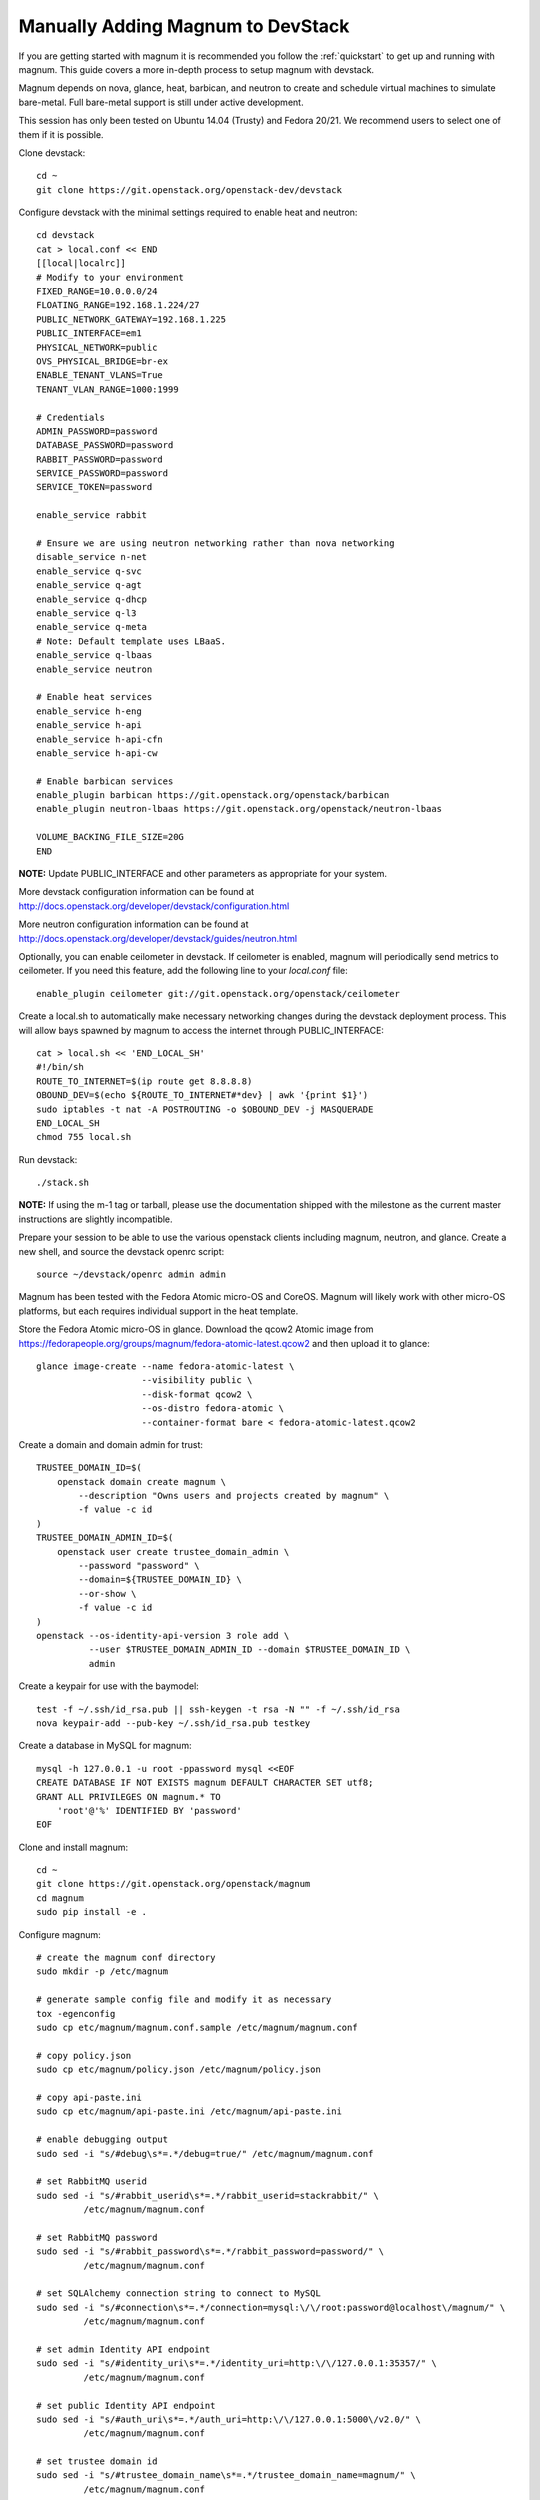 .. _manual-install:

==================================
Manually Adding Magnum to DevStack
==================================

If you are getting started with magnum it is recommended you follow the
:ref:`quickstart` to get up and running with magnum. This guide covers
a more in-depth process to setup magnum with devstack.

Magnum depends on nova, glance, heat, barbican, and neutron to create and
schedule virtual machines to simulate bare-metal. Full bare-metal support
is still under active development.

This session has only been tested on Ubuntu 14.04 (Trusty) and Fedora 20/21.
We recommend users to select one of them if it is possible.

Clone devstack::

    cd ~
    git clone https://git.openstack.org/openstack-dev/devstack

Configure devstack with the minimal settings required to enable heat
and neutron::

    cd devstack
    cat > local.conf << END
    [[local|localrc]]
    # Modify to your environment
    FIXED_RANGE=10.0.0.0/24
    FLOATING_RANGE=192.168.1.224/27
    PUBLIC_NETWORK_GATEWAY=192.168.1.225
    PUBLIC_INTERFACE=em1
    PHYSICAL_NETWORK=public
    OVS_PHYSICAL_BRIDGE=br-ex
    ENABLE_TENANT_VLANS=True
    TENANT_VLAN_RANGE=1000:1999

    # Credentials
    ADMIN_PASSWORD=password
    DATABASE_PASSWORD=password
    RABBIT_PASSWORD=password
    SERVICE_PASSWORD=password
    SERVICE_TOKEN=password

    enable_service rabbit

    # Ensure we are using neutron networking rather than nova networking
    disable_service n-net
    enable_service q-svc
    enable_service q-agt
    enable_service q-dhcp
    enable_service q-l3
    enable_service q-meta
    # Note: Default template uses LBaaS.
    enable_service q-lbaas
    enable_service neutron

    # Enable heat services
    enable_service h-eng
    enable_service h-api
    enable_service h-api-cfn
    enable_service h-api-cw

    # Enable barbican services
    enable_plugin barbican https://git.openstack.org/openstack/barbican
    enable_plugin neutron-lbaas https://git.openstack.org/openstack/neutron-lbaas

    VOLUME_BACKING_FILE_SIZE=20G
    END

**NOTE:** Update PUBLIC_INTERFACE and other parameters as appropriate for
your system.

More devstack configuration information can be found at
http://docs.openstack.org/developer/devstack/configuration.html

More neutron configuration information can be found at
http://docs.openstack.org/developer/devstack/guides/neutron.html

Optionally, you can enable ceilometer in devstack. If ceilometer is enabled,
magnum will periodically send metrics to ceilometer. If you need this feature,
add the following line to your `local.conf` file::

    enable_plugin ceilometer git://git.openstack.org/openstack/ceilometer

Create a local.sh to automatically make necessary networking changes during
the devstack deployment process. This will allow bays spawned by magnum to
access the internet through PUBLIC_INTERFACE::

    cat > local.sh << 'END_LOCAL_SH'
    #!/bin/sh
    ROUTE_TO_INTERNET=$(ip route get 8.8.8.8)
    OBOUND_DEV=$(echo ${ROUTE_TO_INTERNET#*dev} | awk '{print $1}')
    sudo iptables -t nat -A POSTROUTING -o $OBOUND_DEV -j MASQUERADE
    END_LOCAL_SH
    chmod 755 local.sh

Run devstack::

    ./stack.sh

**NOTE:** If using the m-1 tag or tarball, please use the documentation
shipped with the milestone as the current master instructions are slightly
incompatible.

Prepare your session to be able to use the various openstack clients including
magnum, neutron, and glance. Create a new shell, and source the devstack openrc
script::

    source ~/devstack/openrc admin admin

Magnum has been tested with the Fedora Atomic micro-OS and CoreOS. Magnum will
likely work with other micro-OS platforms, but each requires individual
support in the heat template.

Store the Fedora Atomic micro-OS in glance. Download the qcow2 Atomic image
from https://fedorapeople.org/groups/magnum/fedora-atomic-latest.qcow2 and
then upload it to glance::

    glance image-create --name fedora-atomic-latest \
                        --visibility public \
                        --disk-format qcow2 \
                        --os-distro fedora-atomic \
                        --container-format bare < fedora-atomic-latest.qcow2

Create a domain and domain admin for trust::

    TRUSTEE_DOMAIN_ID=$(
        openstack domain create magnum \
            --description "Owns users and projects created by magnum" \
            -f value -c id
    )
    TRUSTEE_DOMAIN_ADMIN_ID=$(
        openstack user create trustee_domain_admin \
            --password "password" \
            --domain=${TRUSTEE_DOMAIN_ID} \
            --or-show \
            -f value -c id
    )
    openstack --os-identity-api-version 3 role add \
              --user $TRUSTEE_DOMAIN_ADMIN_ID --domain $TRUSTEE_DOMAIN_ID \
              admin

Create a keypair for use with the baymodel::

    test -f ~/.ssh/id_rsa.pub || ssh-keygen -t rsa -N "" -f ~/.ssh/id_rsa
    nova keypair-add --pub-key ~/.ssh/id_rsa.pub testkey

Create a database in MySQL for magnum::

    mysql -h 127.0.0.1 -u root -ppassword mysql <<EOF
    CREATE DATABASE IF NOT EXISTS magnum DEFAULT CHARACTER SET utf8;
    GRANT ALL PRIVILEGES ON magnum.* TO
        'root'@'%' IDENTIFIED BY 'password'
    EOF

Clone and install magnum::

    cd ~
    git clone https://git.openstack.org/openstack/magnum
    cd magnum
    sudo pip install -e .

Configure magnum::

    # create the magnum conf directory
    sudo mkdir -p /etc/magnum

    # generate sample config file and modify it as necessary
    tox -egenconfig
    sudo cp etc/magnum/magnum.conf.sample /etc/magnum/magnum.conf

    # copy policy.json
    sudo cp etc/magnum/policy.json /etc/magnum/policy.json

    # copy api-paste.ini
    sudo cp etc/magnum/api-paste.ini /etc/magnum/api-paste.ini

    # enable debugging output
    sudo sed -i "s/#debug\s*=.*/debug=true/" /etc/magnum/magnum.conf

    # set RabbitMQ userid
    sudo sed -i "s/#rabbit_userid\s*=.*/rabbit_userid=stackrabbit/" \
             /etc/magnum/magnum.conf

    # set RabbitMQ password
    sudo sed -i "s/#rabbit_password\s*=.*/rabbit_password=password/" \
             /etc/magnum/magnum.conf

    # set SQLAlchemy connection string to connect to MySQL
    sudo sed -i "s/#connection\s*=.*/connection=mysql:\/\/root:password@localhost\/magnum/" \
             /etc/magnum/magnum.conf

    # set admin Identity API endpoint
    sudo sed -i "s/#identity_uri\s*=.*/identity_uri=http:\/\/127.0.0.1:35357/" \
             /etc/magnum/magnum.conf

    # set public Identity API endpoint
    sudo sed -i "s/#auth_uri\s*=.*/auth_uri=http:\/\/127.0.0.1:5000\/v2.0/" \
             /etc/magnum/magnum.conf

    # set trustee domain id
    sudo sed -i "s/#trustee_domain_name\s*=.*/trustee_domain_name=magnum/" \
             /etc/magnum/magnum.conf

    # set trustee domain admin id
    sudo sed -i "s/#trustee_domain_admin_name\s*=.*/trustee_domain_admin_name=trustee_domain_admin/" \
             /etc/magnum/magnum.conf

    # set trustee domain admin password
    sudo sed -i "s/#trustee_domain_admin_password\s*=.*/trustee_domain_admin_password=password/" \
             /etc/magnum/magnum.conf

    # set correct region name to clients
    sudo sed -i "s/#region_name\s*=.*/region_name=RegionOne/" \
             /etc/magnum/magnum.conf

    # set oslo messaging notifications driver (if using ceilometer)
    sudo sed -i "s/#driver\s*=.*/driver=messaging/" \
             /etc/magnum/magnum.conf

Clone and install the magnum client::

    cd ~
    git clone https://git.openstack.org/openstack/python-magnumclient
    cd python-magnumclient
    sudo pip install -e .

Configure the database for use with magnum. Please note that DB migration
does not work for SQLite backend. The SQLite database does not
have any support for the ALTER statement needed by relational schema
based migration tools. Hence DB Migration will not work for SQLite
backend::

    magnum-db-manage upgrade

Configure the keystone endpoint::

    openstack service create --name=magnum \
                              --description="Container Infrastructure Management Service" \
                              container-infra
    openstack endpoint create --region=RegionOne \
                              container-infra public http://127.0.0.1:9511/v1
    openstack endpoint create --region=RegionOne \
                              container-infra internal http://127.0.0.1:9511/v1
    openstack endpoint create --region=RegionOne \
                              container-infra admin http://127.0.0.1:9511/v1


Start the API service in a new screen::

    magnum-api

Start the conductor service in a new screen::

    magnum-conductor

Magnum should now be up and running!

Further details on utilizing magnum and deploying containers can be found in
the guide :ref:`quickstart`.
